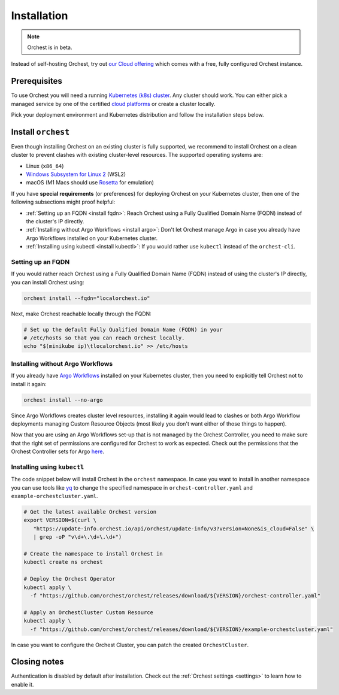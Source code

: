.. _installation:

Installation
============

.. note::
   Orchest is in beta.

Instead of self-hosting Orchest, try out `our Cloud offering <https://cloud.orchest.io/signup>`_
which comes with a free, fully configured Orchest instance.

Prerequisites
-------------

To use Orchest you will need a running `Kubernetes (k8s) cluster
<https://kubernetes.io/docs/setup/>`_. Any cluster should work. You can either pick a managed
service by one of the certified `cloud platforms
<https://kubernetes.io/docs/setup/production-environment/turnkey-solutions/>`_ or create a cluster
locally.

Pick your deployment environment and Kubernetes distribution and follow the installation steps
below.

.. _regular installation:

Install ``orchest``
-------------------
Even though installing Orchest on an existing cluster is fully supported, we recommend to install
Orchest on a clean cluster to prevent clashes with existing cluster-level resources. The supported
operating systems are:

- Linux (``x86_64``)
- `Windows Subsystem for Linux 2 <https://docs.microsoft.com/en-us/windows/wsl/about>`_ (WSL2)
- macOS (M1 Macs should use `Rosetta <https://support.apple.com/en-us/HT211861>`_ for emulation)

.. raw:: html
   :file: install_widget.html

If you have **special requirements** (or preferences) for deploying Orchest on your Kubernetes
cluster, then one of the following subsections might proof helpful:

* :ref:`Setting up an FQDN <install fqdn>`: Reach Orchest using a Fully Qualified Domain Name
  (FQDN) instead of the cluster's IP directly.
* :ref:`Installing without Argo Workflows <install argo>`: Don't let Orchest manage Argo in case you
  already have Argo Workflows installed on your Kubernetes cluster.
* :ref:`Installing using kubectl <install kubectl>`: If you would rather use ``kubectl`` instead of
  the ``orchest-cli``.

.. _install fqdn:

Setting up an FQDN
~~~~~~~~~~~~~~~~~~
If you would rather reach Orchest using a Fully Qualified Domain Name (FQDN) instead of using the
cluster's IP directly, you can install Orchest using:

.. code-block:: bash

   orchest install --fqdn="localorchest.io"

.. or, if you have already installed Orchest but would like to set up an FQDN

Next, make Orchest reachable locally through the FQDN:

.. code-block:: bash

   # Set up the default Fully Qualified Domain Name (FQDN) in your
   # /etc/hosts so that you can reach Orchest locally.
   echo "$(minikube ip)\tlocalorchest.io" >> /etc/hosts

.. _install argo:

Installing without Argo Workflows
~~~~~~~~~~~~~~~~~~~~~~~~~~~~~~~~~
If you already have `Argo Workflows <https://argoproj.github.io/argo-workflows/>`_ installed on your
Kubernetes cluster, then you need to explicitly tell Orchest not to install it again:

.. code-block:: bash

    orchest install --no-argo

Since Argo Workflows creates cluster level resources, installing it again would lead to clashes or
both Argo Workflow deployments managing Custom Resource Objects (most likely you don't want either
of those things to happen).

Now that you are using an Argo Workflows set-up that is not managed by the Orchest Controller, you
need to make sure that the right set of permissions are configured for Orchest to work as expected.
Check out the permissions that the Orchest Controller sets for Argo `here
<https://github.com/orchest/orchest/tree/v2022.06.5/services/orchest-controller/deploy/thirdparty/argo-workflows/templates>`_.

.. _install kubectl:

Installing using ``kubectl``
~~~~~~~~~~~~~~~~~~~~~~~~~~~~

The code snippet below will install Orchest in the ``orchest`` namespace. In case you want to
install in another namespace you can use tools like `yq <https://github.com/mikefarah/yq>`_ to
change the specified namespace in ``orchest-controller.yaml`` and ``example-orchestcluster.yaml``.

.. code-block:: bash

   # Get the latest available Orchest version
   export VERSION=$(curl \
      "https://update-info.orchest.io/api/orchest/update-info/v3?version=None&is_cloud=False" \
      | grep -oP "v\d+\.\d+\.\d+")

   # Create the namespace to install Orchest in
   kubectl create ns orchest

   # Deploy the Orchest Operator
   kubectl apply \
     -f "https://github.com/orchest/orchest/releases/download/${VERSION}/orchest-controller.yaml"

   # Apply an OrchestCluster Custom Resource
   kubectl apply \
     -f "https://github.com/orchest/orchest/releases/download/${VERSION}/example-orchestcluster.yaml"

In case you want to configure the Orchest Cluster, you can patch the created ``OrchestCluster``.

Closing notes
-------------
Authentication is disabled by default after installation. Check out the :ref:`Orchest settings
<settings>` to learn how to enable it.
